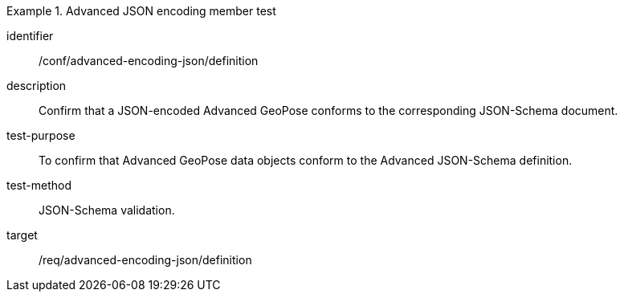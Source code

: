 
[conformance_test]
.Advanced JSON encoding member test
====
[%metadata]
identifier:: /conf/advanced-encoding-json/definition
description:: Confirm that a JSON-encoded Advanced GeoPose conforms to the corresponding JSON-Schema document.
test-purpose:: To confirm that Advanced GeoPose data objects conform to the Advanced JSON-Schema definition.
test-method:: JSON-Schema validation.
target:: /req/advanced-encoding-json/definition
====
